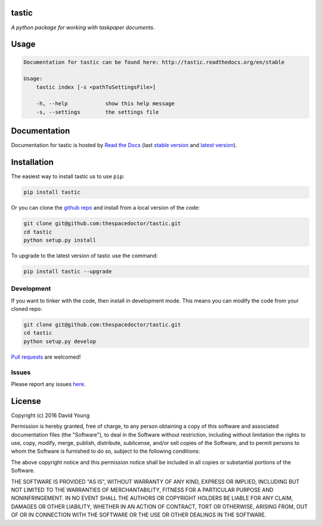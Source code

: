 tastic 
=========================

*A python package for working with taskpaper documents*.

Usage
======

.. code-block:: bash 
   
    
    Documentation for tastic can be found here: http://tastic.readthedocs.org/en/stable
    
    Usage:
        tastic index [-s <pathToSettingsFile>]
    
        -h, --help            show this help message
        -s, --settings        the settings file
    

Documentation
=============

Documentation for tastic is hosted by `Read the Docs <http://tastic-for-taskpaper.readthedocs.io/en/stable/>`__ (last `stable version <http://tastic-for-taskpaper.readthedocs.io/en/stable/>`__ and `latest version <http://tastic-for-taskpaper.readthedocs.io/en/latest/>`__).

Installation
============

The easiest way to install tastic us to use ``pip``:

.. code:: bash

    pip install tastic

Or you can clone the `github repo <https://github.com/thespacedoctor/tastic>`__ and install from a local version of the code:

.. code:: bash

    git clone git@github.com:thespacedoctor/tastic.git
    cd tastic
    python setup.py install

To upgrade to the latest version of tastic use the command:

.. code:: bash

    pip install tastic --upgrade


Development
-----------

If you want to tinker with the code, then install in development mode.
This means you can modify the code from your cloned repo:

.. code:: bash

    git clone git@github.com:thespacedoctor/tastic.git
    cd tastic
    python setup.py develop

`Pull requests <https://github.com/thespacedoctor/tastic/pulls>`__
are welcomed!


Issues
------

Please report any issues
`here <https://github.com/thespacedoctor/tastic/issues>`__.

License
=======

Copyright (c) 2016 David Young

Permission is hereby granted, free of charge, to any person obtaining a
copy of this software and associated documentation files (the
"Software"), to deal in the Software without restriction, including
without limitation the rights to use, copy, modify, merge, publish,
distribute, sublicense, and/or sell copies of the Software, and to
permit persons to whom the Software is furnished to do so, subject to
the following conditions:

The above copyright notice and this permission notice shall be included
in all copies or substantial portions of the Software.

THE SOFTWARE IS PROVIDED "AS IS", WITHOUT WARRANTY OF ANY KIND, EXPRESS
OR IMPLIED, INCLUDING BUT NOT LIMITED TO THE WARRANTIES OF
MERCHANTABILITY, FITNESS FOR A PARTICULAR PURPOSE AND NONINFRINGEMENT.
IN NO EVENT SHALL THE AUTHORS OR COPYRIGHT HOLDERS BE LIABLE FOR ANY
CLAIM, DAMAGES OR OTHER LIABILITY, WHETHER IN AN ACTION OF CONTRACT,
TORT OR OTHERWISE, ARISING FROM, OUT OF OR IN CONNECTION WITH THE
SOFTWARE OR THE USE OR OTHER DEALINGS IN THE SOFTWARE.

